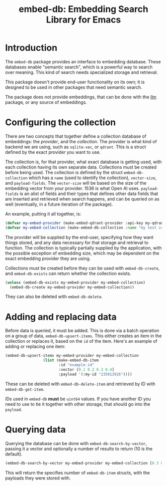 #+TITLE: embed-db: Embedding Search Library for Emacs

* Introduction
The =embed-db= package provides an interface to embedding database.  These databases enable "semantic search", which is a powerful way to search over meaning.  This kind of search needs specialized storage and retrieval.

This package doesn't provide end-user functionality on its own; it is designed to be used in other packages that need semantic search.

The package does not provide embeddings, that can be done with the [[https://github.com/ahyatt/llm][llm]] package, or any source of embeddings.
* Configuring the collection
There are two concepts that together define a collection database of embeddings: the /provider/, and the /collection/.  The provider is what kind of backend we are using, such as =sqlite-vec=, or =qdrant=.  This is a struct defined by the exact provider you want to use.

The collection is, for that provider, what exact database is getting used, with each collection having its own separate data.  Collections must be created before being used.  The collection is defined by the struct ~embed-db-collection~ which has a ~name~ (used to identify the collection), ~vector-size~, and ~payload-fields~.  The ~vector-size~ will be based on the size of the embedding vector from your provider.  1536 is what Open AI uses.  ~payload-fields~ is an alist of fields and their types that defines other data fields that are inserted and retrieved when search happens, and can be queried on as well (eventually, in a future iteration of the package).

An example, putting it all together, is:

#+begin_src emacs-lisp
(defvar my-embed-provider (make-embed-qdrant-provider :api-key my-qdrant-api-key :url my-drant-url))
(defvar my-embed-collection (make-embed-db-collection :name "my test collection" :vector-size 1536 :payload-fields (('my-id . 'string))))
#+end_src

The provider will be supplied by the end-user, specifying how they want things stored, and any data necessary for that storage and retrieval to function.  The collection is typically partially supplied by the application, with the possible exception of embedding size, which may be dependent on the exact embedding provider they are using.

Collections must be created before they can be used with ~embed-db-create~, and ~embed-db-exists~ can return whether the collection exists.
#+begin_src emacs-lisp
(unless (embed-db-exists my-embed-provider my-embed-collection)
  (embed-db-create my-embed-provider my-embed-collection))
#+end_src

They can also be deleted with ~embed-db-delete~.

* Adding and replacing data
Before data is queried, it must be added.  This is done via a batch operation on
a group of data, ~embed-db-upsert-items~.  This either creates an item in the collection
or replaces it, based on the =id= of the item.  Here's an example of adding or
replacing one item:

#+begin_src emacs-lisp
(embed-db-upsert-items my-embed-provider my-embed-collection
                 (list (make-embed-db-item
                        :id "example-id"
                        :vector [0.1 0.2 0.3 0.4]
                        :payload '(:my-id "235913926"))))
#+end_src

These can be deleted with ~embed-db-delete-item~ and retrieved by ID with ~embed-db-get-item~.

IDs used in =embed-db= *must* be =uint64= values.  If you have another ID you need to use to tie it together with other storage, that should go into the =payload=.
* Querying data
Querying the database can be done with ~embed-db-search-by-vector~, passing it a vector and optionally a number of results to return (10 is the default).
#+begin_src emacs-lisp
(embed-db-search-by-vector my-embed-provider my-embed-collection [0.3 0.1 0.5 -0.9] 20)
#+end_src

This will return the specifies number of =embed-db-item= structs, with the payloads they were stored with.

